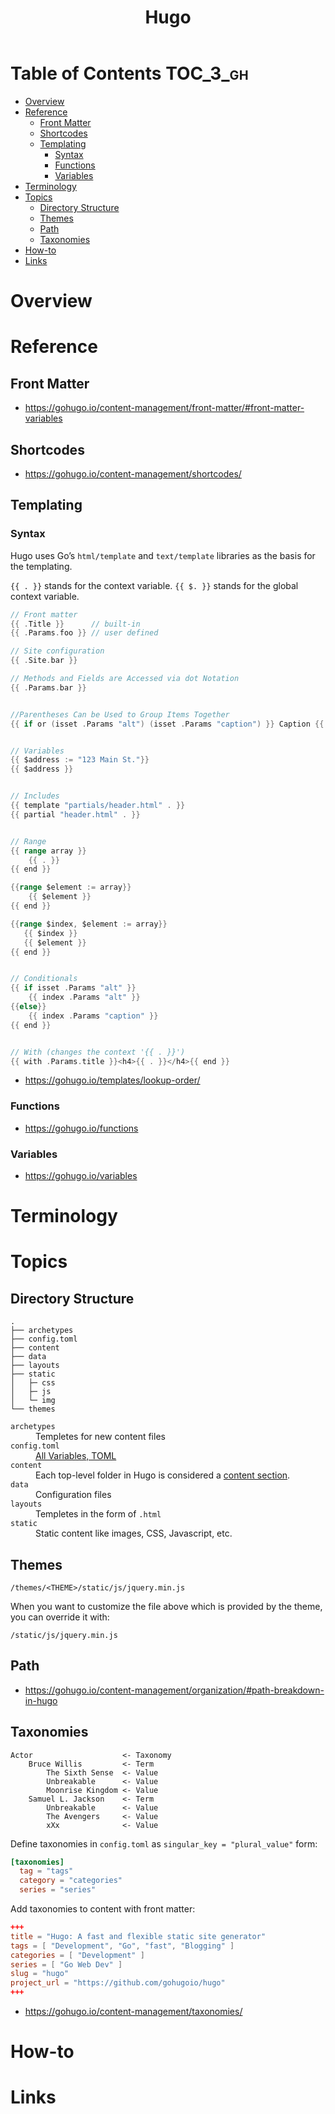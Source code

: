 #+TITLE: Hugo

* Table of Contents :TOC_3_gh:
- [[#overview][Overview]]
- [[#reference][Reference]]
  - [[#front-matter][Front Matter]]
  - [[#shortcodes][Shortcodes]]
  - [[#templating][Templating]]
    - [[#syntax][Syntax]]
    - [[#functions][Functions]]
    - [[#variables][Variables]]
- [[#terminology][Terminology]]
- [[#topics][Topics]]
  - [[#directory-structure][Directory Structure]]
  - [[#themes][Themes]]
  - [[#path][Path]]
  - [[#taxonomies][Taxonomies]]
- [[#how-to][How-to]]
- [[#links][Links]]

* Overview
* Reference
** Front Matter
:REFERENCES:
- https://gohugo.io/content-management/front-matter/#front-matter-variables
:END:

** Shortcodes
:REFERENCES:
- https://gohugo.io/content-management/shortcodes/
:END:

** Templating
*** Syntax
Hugo uses Go’s ~html/template~ and ~text/template~ libraries as the basis for the templating.

~{{ . }}~ stands for the context variable.
~{{ $. }}~ stands for the global context variable.

#+BEGIN_SRC go
  // Front matter
  {{ .Title }}      // built-in
  {{ .Params.foo }} // user defined

  // Site configuration
  {{ .Site.bar }}
#+END_SRC

#+BEGIN_SRC go
  // Methods and Fields are Accessed via dot Notation
  {{ .Params.bar }}


  //Parentheses Can be Used to Group Items Together
  {{ if or (isset .Params "alt") (isset .Params "caption") }} Caption {{ end }}


  // Variables
  {{ $address := "123 Main St."}}
  {{ $address }}


  // Includes
  {{ template "partials/header.html" . }}
  {{ partial "header.html" . }}


  // Range
  {{ range array }}
      {{ . }}
  {{ end }}

  {{range $element := array}}
      {{ $element }}
  {{ end }}

  {{range $index, $element := array}}
     {{ $index }}
     {{ $element }}
  {{ end }}


  // Conditionals
  {{ if isset .Params "alt" }}
      {{ index .Params "alt" }}
  {{else}}
      {{ index .Params "caption" }}
  {{ end }}


  // With (changes the context '{{ . }}')
  {{ with .Params.title }}<h4>{{ . }}</h4>{{ end }}
#+END_SRC

:REFERENCES:
- https://gohugo.io/templates/lookup-order/
:END:

*** Functions
:REFERENCES:
- https://gohugo.io/functions
:END:

*** Variables
:REFERENCES:
- https://gohugo.io/variables
:END:

* Terminology
* Topics
** Directory Structure
#+BEGIN_EXAMPLE
  .
  ├── archetypes
  ├── config.toml
  ├── content
  ├── data
  ├── layouts
  ├── static
  │   ├─ css
  │   ├─ js
  │   └─ img
  └── themes
#+END_EXAMPLE

- ~archetypes~  :: Templetes for new content files
- ~config.toml~ :: [[https://gohugo.io/getting-started/configuration/#all-variables-toml][All Variables, TOML]]
- ~content~     :: Each top-level folder in Hugo is considered a [[https://gohugo.io/content-management/sections/][content section]].
- ~data~        :: Configuration files
- ~layouts~     :: Templetes in the form of ~.html~
- ~static~      :: Static content like images, CSS, Javascript, etc.

** Themes
#+BEGIN_EXAMPLE
  /themes/<THEME>/static/js/jquery.min.js
#+END_EXAMPLE

When you want to customize the file above which is provided by the theme, you can override it with:

#+BEGIN_EXAMPLE
  /static/js/jquery.min.js
#+END_EXAMPLE

** Path
:REFERENCES:
- https://gohugo.io/content-management/organization/#path-breakdown-in-hugo
:END:

** Taxonomies
#+BEGIN_EXAMPLE
  Actor                    <- Taxonomy
      Bruce Willis         <- Term
          The Sixth Sense  <- Value
          Unbreakable      <- Value
          Moonrise Kingdom <- Value
      Samuel L. Jackson    <- Term
          Unbreakable      <- Value
          The Avengers     <- Value
          xXx              <- Value
#+END_EXAMPLE

Define taxonomies in ~config.toml~ as ~singular_key = "plural_value"~ form:
#+BEGIN_SRC toml
  [taxonomies]
    tag = "tags"
    category = "categories"
    series = "series"
#+END_SRC

Add taxonomies to content with front matter:
#+BEGIN_SRC toml
  +++
  title = "Hugo: A fast and flexible static site generator"
  tags = [ "Development", "Go", "fast", "Blogging" ]
  categories = [ "Development" ]
  series = [ "Go Web Dev" ]
  slug = "hugo"
  project_url = "https://github.com/gohugoio/hugo"
  +++
#+END_SRC

:REFERENCES:
- https://gohugo.io/content-management/taxonomies/
:END:

* How-to
* Links

